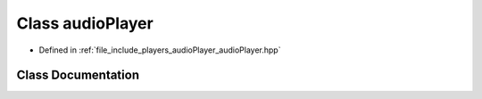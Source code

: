 .. _exhale_class_classaudioPlayer:

Class audioPlayer
=================

- Defined in :ref:`file_include_players_audioPlayer_audioPlayer.hpp`


Class Documentation
-------------------


.. doxygenclass:: audioPlayer
   :project: Project_DJ_Engine
   :members:
   :protected-members:
   :undoc-members: